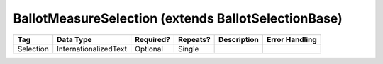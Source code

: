 BallotMeasureSelection (extends BallotSelectionBase)
====================================================

+--------------------------------+----------------------------------------------------+--------------+------------+--------------------------------------------------------------+----------------------------------------------------+
| Tag                            | Data Type                                          | Required?    | Repeats?   |                                                  Description |                                     Error Handling |
|                                |                                                    |              |            |                                                              |                                                    |
+================================+====================================================+==============+============+==============================================================+====================================================+
| Selection                      | InternationalizedText                              | Optional     | Single     |                                                              |                                                    |
+--------------------------------+----------------------------------------------------+--------------+------------+--------------------------------------------------------------+----------------------------------------------------+
